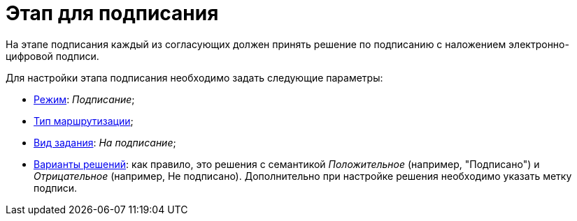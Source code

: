 = Этап для подписания

На этапе подписания каждый из согласующих должен принять решение по подписанию с наложением электронно-цифровой подписи.

.Для настройки этапа подписания необходимо задать следующие параметры:
* xref:StageParams_common_mode.adoc[Режим]: _Подписание_;
* xref:StageParams_common_mode.adoc[Тип маршрутизации];
* xref:StageParams_task_kind.adoc[Вид задания]: _На подписание_;
* xref:StageParams_task_decisions.adoc[Варианты решений]: как правило, это решения с семантикой _Положительное_ (например, "Подписано") и _Отрицательное_ (например, Не подписано). Дополнительно при настройке решения необходимо указать метку подписи.
